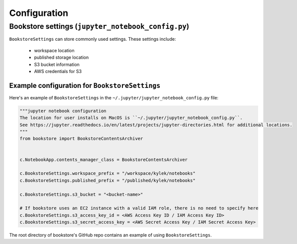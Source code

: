 Configuration
=============

Bookstore settings (``jupyter_notebook_config.py``)
---------------------------------------------------

``BookstoreSettings`` can store commonly used settings. These settings include:

    - workspace location
    - published storage location
    - S3 bucket information
    - AWS credentials for S3

Example configuration for ``BookstoreSettings``
~~~~~~~~~~~~~~~~~~~~~~~~~~~~~~~~~~~~~~~~~~~~~~~

Here's an example of ``BookstoreSettings`` in the ``~/.jupyter/jupyter_notebook_config.py`` file:

.. code-block:: python

    """jupyter notebook configuration
    The location for user installs on MacOS is ``~/.jupyter/jupyter_notebook_config.py``.
    See https://jupyter.readthedocs.io/en/latest/projects/jupyter-directories.html for additional locations.
    """
    from bookstore import BookstoreContentsArchiver


    c.NotebookApp.contents_manager_class = BookstoreContentsArchiver

    c.BookstoreSettings.workspace_prefix = "/workspace/kylek/notebooks"
    c.BookstoreSettings.published_prefix = "/published/kylek/notebooks"

    c.BookstoreSettings.s3_bucket = "<bucket-name>"

    # If bookstore uses an EC2 instance with a valid IAM role, there is no need to specify here
    c.BookstoreSettings.s3_access_key_id = <AWS Access Key ID / IAM Access Key ID>
    c.BookstoreSettings.s3_secret_access_key = <AWS Secret Access Key / IAM Secret Access Key>


The root directory of bookstore's GitHub repo contains an example of using ``BookstoreSettings``.